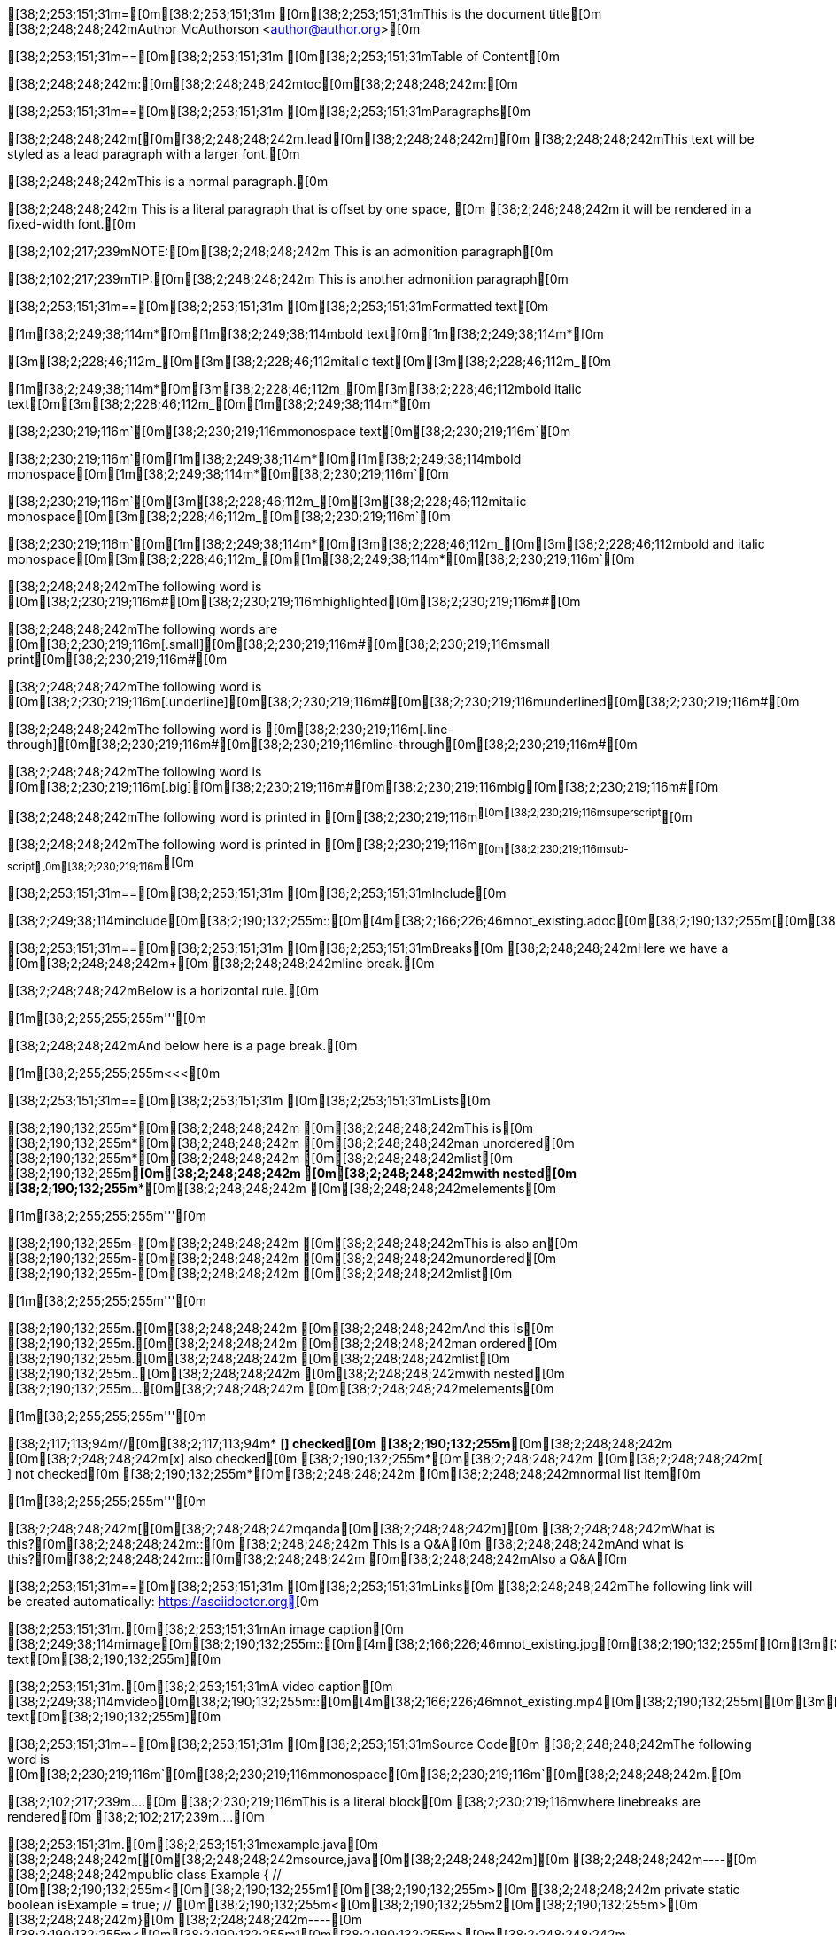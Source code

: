 [38;2;253;151;31m=[0m[38;2;253;151;31m [0m[38;2;253;151;31mThis is the document title[0m
[38;2;248;248;242mAuthor McAuthorson <author@author.org>[0m

[38;2;253;151;31m==[0m[38;2;253;151;31m [0m[38;2;253;151;31mTable of Content[0m

[38;2;248;248;242m:[0m[38;2;248;248;242mtoc[0m[38;2;248;248;242m:[0m

[38;2;253;151;31m==[0m[38;2;253;151;31m [0m[38;2;253;151;31mParagraphs[0m

[38;2;248;248;242m[[0m[38;2;248;248;242m.lead[0m[38;2;248;248;242m][0m
[38;2;248;248;242mThis text will be styled as a lead paragraph with a larger font.[0m

[38;2;248;248;242mThis is a normal paragraph.[0m

[38;2;248;248;242m This is a literal paragraph that is offset by one space, [0m
[38;2;248;248;242m it will be rendered in a fixed-width font.[0m

[38;2;102;217;239mNOTE:[0m[38;2;248;248;242m This is an admonition paragraph[0m

[38;2;102;217;239mTIP:[0m[38;2;248;248;242m This is another admonition paragraph[0m

[38;2;253;151;31m==[0m[38;2;253;151;31m [0m[38;2;253;151;31mFormatted text[0m

[1m[38;2;249;38;114m*[0m[1m[38;2;249;38;114mbold text[0m[1m[38;2;249;38;114m*[0m

[3m[38;2;228;46;112m_[0m[3m[38;2;228;46;112mitalic text[0m[3m[38;2;228;46;112m_[0m

[1m[38;2;249;38;114m*[0m[3m[38;2;228;46;112m_[0m[3m[38;2;228;46;112mbold italic text[0m[3m[38;2;228;46;112m_[0m[1m[38;2;249;38;114m*[0m

[38;2;230;219;116m`[0m[38;2;230;219;116mmonospace text[0m[38;2;230;219;116m`[0m

[38;2;230;219;116m`[0m[1m[38;2;249;38;114m*[0m[1m[38;2;249;38;114mbold monospace[0m[1m[38;2;249;38;114m*[0m[38;2;230;219;116m`[0m

[38;2;230;219;116m`[0m[3m[38;2;228;46;112m_[0m[3m[38;2;228;46;112mitalic monospace[0m[3m[38;2;228;46;112m_[0m[38;2;230;219;116m`[0m

[38;2;230;219;116m`[0m[1m[38;2;249;38;114m*[0m[3m[38;2;228;46;112m_[0m[3m[38;2;228;46;112mbold and italic monospace[0m[3m[38;2;228;46;112m_[0m[1m[38;2;249;38;114m*[0m[38;2;230;219;116m`[0m

[38;2;248;248;242mThe following word is [0m[38;2;230;219;116m#[0m[38;2;230;219;116mhighlighted[0m[38;2;230;219;116m#[0m

[38;2;248;248;242mThe following words are [0m[38;2;230;219;116m[.small][0m[38;2;230;219;116m#[0m[38;2;230;219;116msmall print[0m[38;2;230;219;116m#[0m

[38;2;248;248;242mThe following word is [0m[38;2;230;219;116m[.underline][0m[38;2;230;219;116m#[0m[38;2;230;219;116munderlined[0m[38;2;230;219;116m#[0m

[38;2;248;248;242mThe following word is [0m[38;2;230;219;116m[.line-through][0m[38;2;230;219;116m#[0m[38;2;230;219;116mline-through[0m[38;2;230;219;116m#[0m

[38;2;248;248;242mThe following word is [0m[38;2;230;219;116m[.big][0m[38;2;230;219;116m#[0m[38;2;230;219;116mbig[0m[38;2;230;219;116m#[0m

[38;2;248;248;242mThe following word is printed in [0m[38;2;230;219;116m^[0m[38;2;230;219;116msuperscript^[0m

[38;2;248;248;242mThe following word is printed in [0m[38;2;230;219;116m~[0m[38;2;230;219;116msub-script[0m[38;2;230;219;116m~[0m

[38;2;253;151;31m==[0m[38;2;253;151;31m [0m[38;2;253;151;31mInclude[0m

[38;2;249;38;114minclude[0m[38;2;190;132;255m::[0m[4m[38;2;166;226;46mnot_existing.adoc[0m[38;2;190;132;255m[[0m[38;2;190;132;255m][0m

[38;2;253;151;31m==[0m[38;2;253;151;31m [0m[38;2;253;151;31mBreaks[0m
[38;2;248;248;242mHere we have a [0m[38;2;248;248;242m+[0m
[38;2;248;248;242mline break.[0m

[38;2;248;248;242mBelow is a horizontal rule.[0m

[1m[38;2;255;255;255m'''[0m

[38;2;248;248;242mAnd below here is a page break.[0m

[1m[38;2;255;255;255m<<<[0m

[38;2;253;151;31m==[0m[38;2;253;151;31m [0m[38;2;253;151;31mLists[0m

[38;2;190;132;255m*[0m[38;2;248;248;242m [0m[38;2;248;248;242mThis is[0m
[38;2;190;132;255m*[0m[38;2;248;248;242m [0m[38;2;248;248;242man unordered[0m
[38;2;190;132;255m*[0m[38;2;248;248;242m [0m[38;2;248;248;242mlist[0m
[38;2;190;132;255m**[0m[38;2;248;248;242m [0m[38;2;248;248;242mwith nested[0m
[38;2;190;132;255m***[0m[38;2;248;248;242m [0m[38;2;248;248;242melements[0m

[1m[38;2;255;255;255m'''[0m

[38;2;190;132;255m-[0m[38;2;248;248;242m [0m[38;2;248;248;242mThis is also an[0m
[38;2;190;132;255m-[0m[38;2;248;248;242m [0m[38;2;248;248;242munordered[0m
[38;2;190;132;255m-[0m[38;2;248;248;242m [0m[38;2;248;248;242mlist[0m

[1m[38;2;255;255;255m'''[0m

[38;2;190;132;255m.[0m[38;2;248;248;242m [0m[38;2;248;248;242mAnd this is[0m
[38;2;190;132;255m.[0m[38;2;248;248;242m [0m[38;2;248;248;242man ordered[0m
[38;2;190;132;255m.[0m[38;2;248;248;242m [0m[38;2;248;248;242mlist[0m
[38;2;190;132;255m..[0m[38;2;248;248;242m [0m[38;2;248;248;242mwith nested[0m
[38;2;190;132;255m...[0m[38;2;248;248;242m [0m[38;2;248;248;242melements[0m

[1m[38;2;255;255;255m'''[0m

[38;2;117;113;94m//[0m[38;2;117;113;94m* [*] checked[0m
[38;2;190;132;255m*[0m[38;2;248;248;242m [0m[38;2;248;248;242m[x] also checked[0m
[38;2;190;132;255m*[0m[38;2;248;248;242m [0m[38;2;248;248;242m[ ] not checked[0m
[38;2;190;132;255m*[0m[38;2;248;248;242m     [0m[38;2;248;248;242mnormal list item[0m

[1m[38;2;255;255;255m'''[0m

[38;2;248;248;242m[[0m[38;2;248;248;242mqanda[0m[38;2;248;248;242m][0m
[38;2;248;248;242mWhat is this?[0m[38;2;248;248;242m::[0m
[38;2;248;248;242m  This is a Q&A[0m
[38;2;248;248;242mAnd what is this?[0m[38;2;248;248;242m::[0m[38;2;248;248;242m [0m[38;2;248;248;242mAlso a Q&A[0m

[38;2;253;151;31m==[0m[38;2;253;151;31m [0m[38;2;253;151;31mLinks[0m
[38;2;248;248;242mThe following link will be created automatically: https://asciidoctor.org[0m

[38;2;253;151;31m.[0m[38;2;253;151;31mAn image caption[0m
[38;2;249;38;114mimage[0m[38;2;190;132;255m::[0m[4m[38;2;166;226;46mnot_existing.jpg[0m[38;2;190;132;255m[[0m[3m[38;2;253;151;31malt text[0m[38;2;190;132;255m][0m

[38;2;253;151;31m.[0m[38;2;253;151;31mA video caption[0m
[38;2;249;38;114mvideo[0m[38;2;190;132;255m::[0m[4m[38;2;166;226;46mnot_existing.mp4[0m[38;2;190;132;255m[[0m[3m[38;2;253;151;31malt text[0m[38;2;190;132;255m][0m

[38;2;253;151;31m==[0m[38;2;253;151;31m [0m[38;2;253;151;31mSource Code[0m
[38;2;248;248;242mThe following word is [0m[38;2;230;219;116m`[0m[38;2;230;219;116mmonospace[0m[38;2;230;219;116m`[0m[38;2;248;248;242m.[0m

[38;2;102;217;239m....[0m
[38;2;230;219;116mThis is a literal block[0m
[38;2;230;219;116mwhere linebreaks are rendered[0m
[38;2;102;217;239m....[0m

[38;2;253;151;31m.[0m[38;2;253;151;31mexample.java[0m
[38;2;248;248;242m[[0m[38;2;248;248;242msource,java[0m[38;2;248;248;242m][0m
[38;2;248;248;242m----[0m
[38;2;248;248;242mpublic class Example { // [0m[38;2;190;132;255m<[0m[38;2;190;132;255m1[0m[38;2;190;132;255m>[0m
[38;2;248;248;242m    private static boolean isExample = true; // [0m[38;2;190;132;255m<[0m[38;2;190;132;255m2[0m[38;2;190;132;255m>[0m
[38;2;248;248;242m}[0m
[38;2;248;248;242m----[0m
[38;2;190;132;255m<[0m[38;2;190;132;255m1[0m[38;2;190;132;255m>[0m[38;2;248;248;242m [0m[38;2;248;248;242mThis is a callout[0m
[38;2;190;132;255m<[0m[38;2;190;132;255m2[0m[38;2;190;132;255m>[0m[38;2;248;248;242m [0m[38;2;248;248;242mThis is another callout[0m

[38;2;253;151;31m==[0m[38;2;253;151;31m [0m[38;2;253;151;31mMisc[0m

[38;2;253;151;31m.[0m[38;2;253;151;31mA sidebar[0m
[38;2;102;217;239m****[0m
[38;2;230;219;116mThis will be rendered like a sidebar[0m
[38;2;102;217;239m****[0m

[3m[38;2;102;217;239m____[0m
[3m[38;2;102;217;239mThis is a random blockquote[0m
[3m[38;2;102;217;239m____[0m

[38;2;248;248;242m[[0m[38;2;248;248;242mquote, Albert Einstein, 'Scientist'[0m[38;2;248;248;242m][0m
[3m[38;2;102;217;239m____[0m
[3m[38;2;102;217;239mThis is not actually something Einstein said[0m
[3m[38;2;102;217;239m____[0m

[38;2;117;113;94m//[0m[38;2;117;113;94m here we have a single line comment[0m

[38;2;117;113;94m////[0m
[38;2;117;113;94mand this is a[0m
[38;2;117;113;94mmultiline comment[0m
[38;2;117;113;94m////[0m

[38;2;253;151;31m.[0m[38;2;253;151;31mA Table[0m
[38;2;248;248;242m[[0m[38;2;248;248;242m%header[0m[38;2;248;248;242m][0m
[38;2;248;248;242m|===[0m
[38;2;248;248;242m|Header Column 1 |Header Column 2 |And the last header column[0m
[38;2;248;248;242m|Cell in col1[0m
[38;2;248;248;242m|Cell in col2[0m
[38;2;248;248;242m|Cell in col3[0m

[38;2;248;248;242m|Cell in col1, row2[0m
[38;2;248;248;242m|Cell in col2, row2[0m
[38;2;248;248;242m|Cell in col3, row2[0m
[38;2;248;248;242m|===[0m

[38;2;253;151;31m.[0m[38;2;253;151;31mA Table from CSV[0m
[38;2;248;248;242m[[0m[38;2;248;248;242m%header, format=csv[0m[38;2;248;248;242m][0m
[38;2;248;248;242m|===[0m
[38;2;248;248;242mheader col1, header col2, header col3[0m
[38;2;248;248;242mThis,is the first, row[0m
[38;2;248;248;242mThis, is the second, row[0m
[38;2;248;248;242m|===[0m
